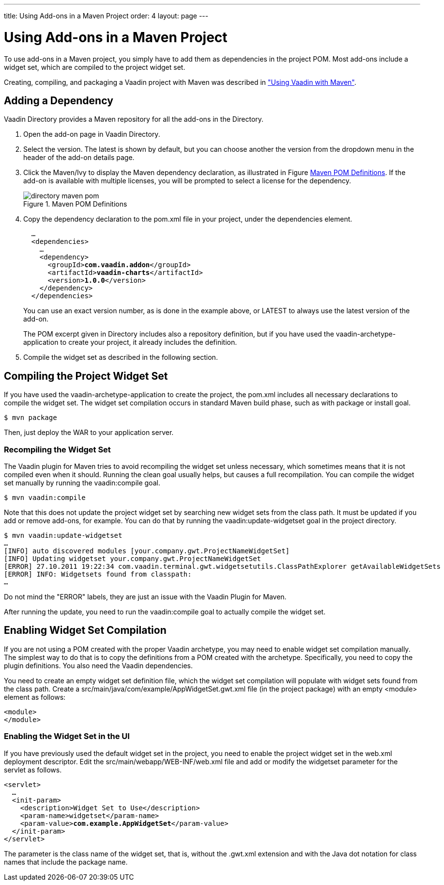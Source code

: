 ---
title: Using Add-ons in a Maven Project
order: 4
layout: page
---

[[addons.maven]]
= Using Add-ons in a Maven Project

((("Maven", "using add-ons", id="term.addons.maven", range="startofrange")))


To use add-ons in a Maven project, you simply have to add them as dependencies
in the project POM. Most add-ons include a widget set, which are compiled to the
project widget set.

Creating, compiling, and packaging a Vaadin project with Maven was described in
<<dummy/../../../framework/getting-started/getting-started-maven#getting-started.maven,"Using
Vaadin with Maven">>.

[[addons.maven.dependency]]
== Adding a Dependency

Vaadin Directory provides a Maven repository for all the add-ons in the
Directory.

. Open the add-on page in Vaadin Directory.

. Select the version. The latest is shown by default, but you can choose another
the version from the dropdown menu in the header of the add-on details page.

. Click the [guilabel]#Maven/Ivy# to display the Maven dependency declaration, as
illustrated in Figure <<figure.addons.maven.pombutton>>. If the add-on is
available with multiple licenses, you will be prompted to select a license for
the dependency.

+
[[figure.addons.maven.pombutton]]
.Maven POM Definitions
image::img/directory-maven-pom.png[]

. Copy the [literal]#++dependency++# declaration to the [filename]#pom.xml# file
in your project, under the [literal]#++dependencies++# element.


+
[subs="normal"]
----
  ...
  &lt;dependencies&gt;
    ...
    &lt;dependency&gt;
      &lt;groupId&gt;**com.vaadin.addon**&lt;/groupId&gt;
      &lt;artifactId&gt;**vaadin-charts**&lt;/artifactId&gt;
      &lt;version&gt;**1.0.0**&lt;/version&gt;
    &lt;/dependency&gt;
  &lt;/dependencies&gt;
----
+
You can use an exact version number, as is done in the example above, or
[literal]#++LATEST++# to always use the latest version of the add-on.

+
The POM excerpt given in Directory includes also a repository definition, but if
you have used the [literal]#++vaadin-archetype-application++# to create your
project, it already includes the definition.

. Compile the widget set as described in the following section.



[[addons.maven.compiling]]
== Compiling the Project Widget Set

If you have used the [literal]#++vaadin-archetype-application++# to create the
project, the [filename]#pom.xml# includes all necessary declarations to compile
the widget set. The widget set compilation occurs in standard Maven build phase,
such as with [parameter]#package# or [parameter]#install# goal.

[subs="normal"]
----
[prompt]#$# [command]#mvn# [parameter]#package#
----
Then, just deploy the WAR to your application server.

[[addons.maven.compiling.recompiling]]
=== Recompiling the Widget Set

The Vaadin plugin for Maven tries to avoid recompiling the widget set unless
necessary, which sometimes means that it is not compiled even when it should.
Running the [literal]#++clean++# goal usually helps, but causes a full
recompilation. You can compile the widget set manually by running the
[parameter]#vaadin:compile# goal.

[subs="normal"]
----
[prompt]#$# [command]#mvn# [parameter]#vaadin:compile#
----
Note that this does not update the project widget set by searching new widget
sets from the class path. It must be updated if you add or remove add-ons, for
example. You can do that by running the [literal]#++vaadin:update-widgetset++#
goal in the project directory.

[subs="normal"]
----
[prompt]#$# [command]#mvn# [parameter]#vaadin:update-widgetset#
...
[INFO] auto discovered modules [your.company.gwt.ProjectNameWidgetSet]
[INFO] Updating widgetset your.company.gwt.ProjectNameWidgetSet
[ERROR] 27.10.2011 19:22:34 com.vaadin.terminal.gwt.widgetsetutils.ClassPathExplorer getAvailableWidgetSets
[ERROR] INFO: Widgetsets found from classpath:
...

----
Do not mind the "ERROR" labels, they are just an issue with the Vaadin Plugin
for Maven.

After running the update, you need to run the [literal]#++vaadin:compile++# goal
to actually compile the widget set.



[[addons.maven.widgetset]]
== Enabling Widget Set Compilation

If you are not using a POM created with the proper Vaadin archetype, you may
need to enable widget set compilation manually. The simplest way to do that is
to copy the definitions from a POM created with the archetype. Specifically, you
need to copy the [literal]#++plugin++# definitions. You also need the Vaadin
dependencies.

You need to create an empty widget set definition file, which the widget set
compilation will populate with widget sets found from the class path. Create a
[filename]#src/main/java/com/example/AppWidgetSet.gwt.xml# file (in the project
package) with an empty [literal]#++<module>++# element as follows:


----
<module>
</module>
----

[[addons.maven.widgetset.web]]
=== Enabling the Widget Set in the UI

If you have previously used the default widget set in the project, you need to
enable the project widget set in the [filename]#web.xml# deployment descriptor.
Edit the [filename]#src/main/webapp/WEB-INF/web.xml# file and add or modify the
[literal]#++widgetset++# parameter for the servlet as follows.

[subs="normal"]
----
&lt;servlet&gt;
  ...
  &lt;init-param&gt;
    &lt;description&gt;Widget Set to Use&lt;/description&gt;
    &lt;param-name&gt;widgetset&lt;/param-name&gt;
    &lt;param-value&gt;**com.example.AppWidgetSet**&lt;/param-value&gt;
  &lt;/init-param&gt;
&lt;/servlet&gt;
----
The parameter is the class name of the widget set, that is, without the
[filename]#.gwt.xml# extension and with the Java dot notation for class names
that include the package name.



(((range="endofrange", startref="term.addons.maven")))


